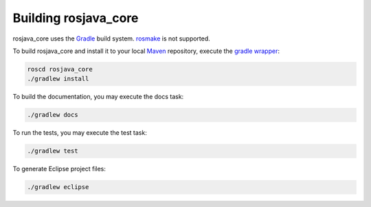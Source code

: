 .. _building:

Building rosjava_core
=====================

rosjava_core uses the `Gradle`_ build system. `rosmake`_ is not supported.

To build rosjava_core and install it to your local `Maven`_ repository, execute
the `gradle wrapper`_:

.. code-block:: bash

  roscd rosjava_core
  ./gradlew install

To build the documentation, you may execute the docs task:

.. code-block:: bash

  ./gradlew docs

To run the tests, you may execute the test task:

.. code-block:: bash

  ./gradlew test

To generate Eclipse project files:

.. code-block:: bash

  ./gradlew eclipse

.. _Gradle: http://www.gradle.org/
.. _rosmake: http://ros.org/wiki/rosmake/
.. _Maven: http://maven.apache.org/
.. _gradle wrapper: http://gradle.org/docs/current/userguide/gradle_wrapper.html

